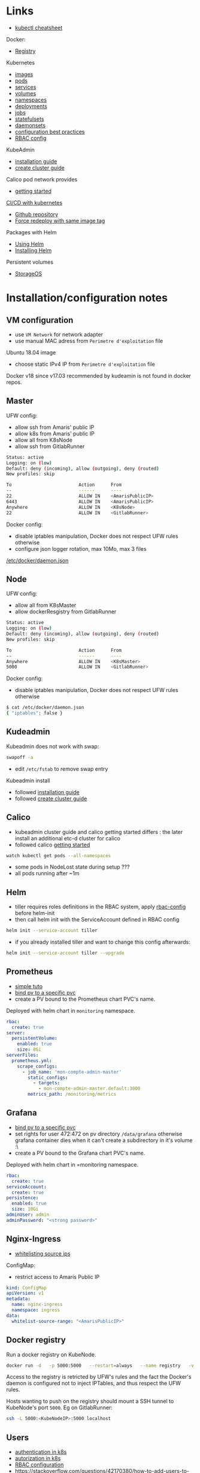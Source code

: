 
* Links

- [[https://kubernetes.io/docs/reference/kubectl/cheatsheet/][kubectl cheatsheet]]

Docker:
- [[https://docs.docker.com/registry/][Registry]]

Kubernetes
- [[https://kubernetes.io/docs/concepts/containers/images/][images]]
- [[https://kubernetes.io/docs/concepts/workloads/pods/][pods]]
- [[https://kubernetes.io/docs/concepts/services-networking/service/][services]]
- [[https://kubernetes.io/docs/concepts/storage/volumes/][volumes]]
- [[https://kubernetes.io/docs/concepts/overview/working-with-objects/namespaces/][namespaces]]
- [[https://kubernetes.io/docs/concepts/workloads/controllers/deployment/][deployments]]
- [[https://kubernetes.io/docs/concepts/workloads/controllers/jobs-run-to-completion/][jobs]]
- [[https://kubernetes.io/docs/concepts/workloads/controllers/statefulset/][statefulsets]]
- [[https://kubernetes.io/docs/concepts/workloads/controllers/daemonset/][daemonsets]]
- [[https://kubernetes.io/docs/concepts/configuration/overview/][configuration best practices]]
- [[https://docs.bitnami.com/kubernetes/how-to/configure-rbac-in-your-kubernetes-cluster/][RBAC config]]

KubeAdmin
- [[https://kubernetes.io/docs/setup/independent/install-kubeadm/][installation guide]]
- [[https://kubernetes.io/docs/setup/independent/create-cluster-kubeadm/][create cluster guide]]

Calico pod network provides
- [[https://docs.projectcalico.org/v3.2/getting-started/kubernetes/][getting started]]

[[https://www.linux.com/blog/learn/chapter/Intro-to-Kubernetes/2017/5/set-cicd-pipeline-kubernetes-part-1-overview][CI/CD with kubernetes]]
- [[https://github.com/kenzanlabs/kubernetes-ci-cd][Github repository]]
- [[https://github.com/kubernetes/kubernetes/issues/33664#issuecomment-292895327][Force redeploy with same image tag]]

Packages with Helm
- [[https://docs.helm.sh/using_helm][Using Helm]]
- [[https://docs.helm.sh/using_helm/#installing-helm][Installing Helm]]

Persistent volumes
- [[https://docs.storageos.com/docs/introduction/overview][StorageOS]]

* Installation/configuration notes

** VM configuration

- use =VM Network= for network adapter
- use manual MAC adress from =Perimetre d'exploitation= file

Ubuntu 18.04 image
- choose static IPv4 IP from =Perimetre d'exploitation= file

Docker v18 since v17.03 recommended by kudeamin is not found in docker repos.
** Master

UFW config:
- allow ssh from Amaris' public IP
- allow k8s from Amaris' public IP
- allow all from K8sNode
- allow ssh from GitlabRunner
#+BEGIN_SRC bash
Status: active
Logging: on (low)
Default: deny (incoming), allow (outgoing), deny (routed)
New profiles: skip

To                         Action      From
--                         ------      ----
22                         ALLOW IN    <AmarisPublicIP>
6443                       ALLOW IN    <AmarisPublicIP>
Anywhere                   ALLOW IN    <K8sNode>
22                         ALLOW IN    <GitlabRunner>
#+END_SRC

Docker config:
- disable iptables manipulation, Docker does not respect UFW rules otherwise
- configure json logger rotation, max 10Mo, max 3 files
[[./docker/daemon.json][/etc/docker/daemon.json]]

** Node

UFW config:
- allow all from K8sMaster
- allow dockerResgistry from GitlabRunner
#+BEGIN_SRC bash
Status: active
Logging: on (low)
Default: deny (incoming), allow (outgoing), deny (routed)
New profiles: skip

To                         Action      From
--                         ------      ----
Anywhere                   ALLOW IN    <K8sMaster>
5000                       ALLOW IN    <GitlabRunner>
#+END_SRC

Docker config:
- disable iptables manipulation, Docker does not respect UFW rules otherwise
#+BEGIN_SRC bash
$ cat /etc/docker/daemon.json
{ "iptables": false }
#+END_SRC

** Kudeadmin

Kubeadmin does not work with swap:
#+BEGIN_SRC bash
swapoff -a
#+END_SRC
- edit =/etc/fstab= to remove swap entry

Kubeadmin install
- followed [[https://kubernetes.io/docs/setup/independent/install-kubeadm/][installation guide]]
- followed [[https://kubernetes.io/docs/setup/independent/create-cluster-kubeadm/][create cluster guide]]

** Calico

- kubeadmin cluster guide and calico getting started differs : the later install an additional etc-d cluster for calico
- followed calico [[https://docs.projectcalico.org/v3.2/getting-started/kubernetes/][getting started]]
#+BEGIN_SRC bash
watch kubectl get pods --all-namespaces
#+END_SRC
- some pods in NodeLost state during setup ???
- all pods running after ~1m

** Helm

- tiller requires roles definitions in the RBAC system, apply [[./helm/rbac-config.yaml][rbac-config]] before helm-init
- then call helm init with the ServiceAccount defined in RBAC config
#+BEGIN_SRC bash
helm init --service-account tiller
#+END_SRC
- if you already installed tiller and want to change this config afterwards:
#+BEGIN_SRC bash
helm init --service-account tiller --upgrade
#+END_SRC

** Prometheus

- [[https://medium.com/@timfpark/simple-kubernetes-cluster-monitoring-with-prometheus-and-grafana-dd27edb1641][simple tuto]]
- [[https://stackoverflow.com/questions/34282704/can-a-pvc-be-bound-to-a-specific-pv][bind pv to a specific pvc]]
- create a PV bound to the Prometheus chart PVC's name.

Deployed with helm chart in =monitoring= namespace.
#+BEGIN_SRC yaml
rbac:
  create: true
server:
  persistentVolume:
    enabled: true
    size: 8Gi
serverFiles:
  prometheus.yml:
    scrape_configs:
      - job_name: 'mon-compte-admin-master'
        static_configs:
          - targets:
            - mon-compte-admin-master.default:3000
        metrics_path: /monitoring/metrics
#+END_SRC

** Grafana

- [[https://stackoverflow.com/questions/34282704/can-a-pvc-be-bound-to-a-specific-pv][bind pv to a specific pvc]]
- set rights for user 472:472 on pv directory =/data/grafana= otherwise grafana container dies when it can't create a subdirectory in it's volume :\
- create a PV bound to the Grafana chart PVC's name.

Deployed with helm chart in =monitoring namespace.
#+BEGIN_SRC yaml
rbac:
  create: true
serviceAccount:
  create: true
persistence:
  enabled: true
  size: 10Gi
adminUser: admin
adminPassword: "<strong password>"
#+END_SRC

** Nginx-Ingress

- [[https://medium.com/@maninder.bindra/using-nginx-ingress-controller-to-restrict-access-by-ip-ip-whitelisting-for-a-service-deployed-to-bd5c86dc66d6][whitelisting source ips]]

ConfigMap:
- restrict access to Amaris Public IP
#+BEGIN_SRC yaml
kind: ConfigMap
apiVersion: v1
metadata:
  name: nginx-ingress
  namespace: ingress
data:
  whitelist-source-range: "<AmarisPublicIP>"
#+END_SRC

** Docker registry

Run a docker registry on KubeNode.
#+BEGIN_SRC bash
docker run -d   -p 5000:5000   --restart=always   --name registry   -v /data/registry:/var/lib/registry   registry:2
#+END_SRC

Access to the registry is retricted by UFW's rules and the fact the Docker's daemon is configured not to inject IPTables, and thus respect the UFW rules.

Hosts wanting to push on the registry should mount a SSH tunnel to KubeNode's port =5000=.
Eg on GitlabRunner:
#+BEGIN_SRC bash
ssh -L 5000:<KubeNodeIP>:5000 localhost
#+END_SRC

** Users

- [[https://kubernetes.io/docs/reference/access-authn-authz/authentication/][authentication in k8s]]
- [[https://kubernetes.io/docs/reference/access-authn-authz/authorization/][autorization in k8s]]
- [[https://docs.bitnami.com/kubernetes/how-to/configure-rbac-in-your-kubernetes-cluster/][RBAC configuration]]
- [[https://stackoverflow.com/questions/42170380/how-to-add-users-to-kubernetes-kubectl]]

The last link is the good one:
- create key & CSR for user
- use the cluster's CA (in =/etc/kubernetes/pki/ca.{crt,key}=) to create a certificate for the user
- add the user's context and certificates to kubectl config (for certificate/key, use base64 strings to embed the files content in the config file)
- create the role with the permission in the cluster
- create the rolebinding, associated to user, in the cluster

For persistent volumes, the user need a cluster role. See [[./users/ci-clusterrole.yml]]

* Archi

#+BEGIN_SRC plantuml :file ./schemas/net_access.png :export results
title k8s cluster network accesses

actor "Dev 92.154.29.210" as Dev
node "Master 145.239.59.98" as Master {
  storage "Kube API https:6443" as Api
  storage "Kube Controller" as Controller
  storage "ssh kube-master" as MasterShell
}
node "Node 145.239.59.100" as Node {
  storage "ssh kube-node" as NodeShell
  storage DockerNode
  storage Kubelet
  cloud Pods
  cloud "Ingress :30080\nwhitelist 92.154.29.210" as Ingress
  database "Docker Registry http:5000" as Registry
}
node "GitlabRunner 145.239.59.109" as GitlabRunner {
  storage Runner
  storage DockerRunner
}

Dev -> MasterShell : ssh :22
MasterShell -> NodeShell : ssh :22

Dev -> Api : https :6443
Api --> Controller
Controller <--> Kubelet : :all
Kubelet --> Pods
Pods --> Registry
Pods ~ DockerNode

DockerRunner ~ Runner
Runner -left-> Api : ssh :22
Runner -> Registry : http/ssh :5000

Dev -> Ingress : http :30080
Ingress --> Pods : http :all
#+END_SRC

#+RESULTS:
[[file:./schemas/net_access.png]]

* Notes

Forward local port to push on distant docker registry with HTTP:
#+BEGIN_SRC bash
ssh -L <local-port>:<registry-ip>:<registry-port> <registry-host>
#+END_SRC

Misc
- [[https://stackoverflow.com/questions/34282704/can-a-pvc-be-bound-to-a-specific-pv][bind pv to a specific pvc]]
- [[https://stackoverflow.com/questions/39293441/needed-ports-for-kubernetes-cluster][ports used by clusters]]
- [[https://github.com/jetstack/kube-lego][kube-lego]]
- [[https://github.com/johanhaleby/kubetail][kubetail]]
- [[https://github.com/dtan4/k8sec][k8sec]]
- [[https://github.com/farmotive/kpoof][kpoof]]
